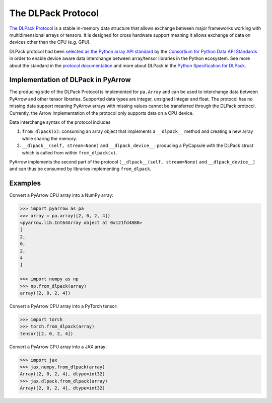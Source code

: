 .. Licensed to the Apache Software Foundation (ASF) under one
.. or more contributor license agreements.  See the NOTICE file
.. distributed with this work for additional information
.. regarding copyright ownership.  The ASF licenses this file
.. to you under the Apache License, Version 2.0 (the
.. "License"); you may not use this file except in compliance
.. with the License.  You may obtain a copy of the License at

..   http://www.apache.org/licenses/LICENSE-2.0

.. Unless required by applicable law or agreed to in writing,
.. software distributed under the License is distributed on an
.. "AS IS" BASIS, WITHOUT WARRANTIES OR CONDITIONS OF ANY
.. KIND, either express or implied.  See the License for the
.. specific language governing permissions and limitations
.. under the License.

.. _pyarrow-dlpack:

The DLPack Protocol
===================

`The DLPack Protocol <https://github.com/dmlc/dlpack>`_
is a stable in-memory data structure that allows exchange
between major frameworks working with multidimensional
arrays or tensors. It is designed for cross hardware
support meaning it allows exchange of data on devices other
than the CPU (e.g. GPU).

DLPack protocol had been
`selected as the Python array API standard <https://data-apis.org/array-api/latest/design_topics/data_interchange.html#dlpack-an-in-memory-tensor-structure>`_
by the
`Consortium for Python Data API Standards <https://data-apis.org/>`_
in order to enable device aware data interchange between array/tensor
libraries in the Python ecosystem. See more about the standard
in the
`protocol documentation <https://data-apis.org/array-api/latest/index.html>`_
and more about DLPack in the
`Python Specification for DLPack <https://dmlc.github.io/dlpack/latest/python_spec.html#python-spec>`_.

Implementation of DLPack in PyArrow
-----------------------------------

The producing side of the DLPack Protocol is implemented for ``pa.Array``
and can be used to interchange data between PyArrow and other tensor
libraries. Supported data types are integer, unsigned integer and float. The
protocol has no missing data support meaning PyArrow arrays with
missing values cannot be transferred through the DLPack
protocol. Currently, the Arrow implementation of the protocol only supports
data on a CPU device.

Data interchange syntax of the protocol includes

1. ``from_dlpack(x)``: consuming an array object that implements a
   ``__dlpack__`` method and creating a new array while sharing the
   memory.

2. ``__dlpack__(self, stream=None)`` and ``__dlpack_device__``:
   producing a PyCapsule with the DLPack struct which is called from
   within ``from_dlpack(x)``.

PyArrow implements the second part of the protocol
(``__dlpack__(self, stream=None)`` and ``__dlpack_device__``) and can
thus be consumed by libraries implementing ``from_dlpack``.

Examples
--------

Convert a PyArrow CPU array into a NumPy array:

.. code-block::

    >>> import pyarrow as pa
    >>> array = pa.array([2, 0, 2, 4])
    <pyarrow.lib.Int64Array object at 0x121fd4880>
    [
    2,
    0,
    2,
    4
    ]

    >>> import numpy as np
    >>> np.from_dlpack(array)
    array([2, 0, 2, 4])

Convert a PyArrow CPU array into a PyTorch tensor:

.. code-block::

    >>> import torch
    >>> torch.from_dlpack(array)
    tensor([2, 0, 2, 4])

Convert a PyArrow CPU array into a JAX array:

.. code-block::

    >>> import jax
    >>> jax.numpy.from_dlpack(array)
    Array([2, 0, 2, 4], dtype=int32)
    >>> jax.dlpack.from_dlpack(array)
    Array([2, 0, 2, 4], dtype=int32)
